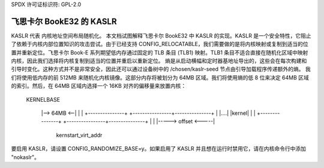 SPDX 许可证标识符: GPL-2.0

===========================
飞思卡尔 BookE32 的 KASLR
===========================

KASLR 代表 内核地址空间布局随机化。
本文档试图解释飞思卡尔 BookE32 中 KASLR 的实现。KASLR 是一个安全特性，它阻止了依赖于内核内部位置知识的攻击尝试。由于已经支持 CONFIG_RELOCATABLE，我们需要做的是将内核映射或复制到适当的位置并重新定位。飞思卡尔 Book-E 系列期望低内存通过固定的 TLB 条目 (TLB1) 映射。TLB1 条目不适合直接在随机化区域中映射内核，因此我们选择将内核复制到适当的位置并重启以重新定位。
熵是从启动横幅和定时器基地址导出的，这些会在每次构建和引导时变化。这种方式并不是非常安全，因此还可以通过设备树中的 /chosen/kaslr-seed 节点由引导加载程序传递额外的熵。
我们将使用低内存的前 512MB 来随机化内核镜像。这部分内存将被划分为 64MB 区域。我们将使用熵的低 8 位来决定 64MB 区域的索引。然后，在 64MB 区域内选择一个 16KB 对齐的偏移量来放置内核：

    KERNELBASE

        |-->   64MB   <--|
        |               |
        +---------------+    +----------------+---------------+
        |               |....|    |kernel|    |               |
        +---------------+    +----------------+---------------+
        |                         |
        |----->   offset    <-----|

                              kernstart_virt_addr

要启用 KASLR，请设置 CONFIG_RANDOMIZE_BASE=y。如果启用了 KASLR 并且想在运行时禁用它，请在内核命令行中添加 "nokaslr"。
